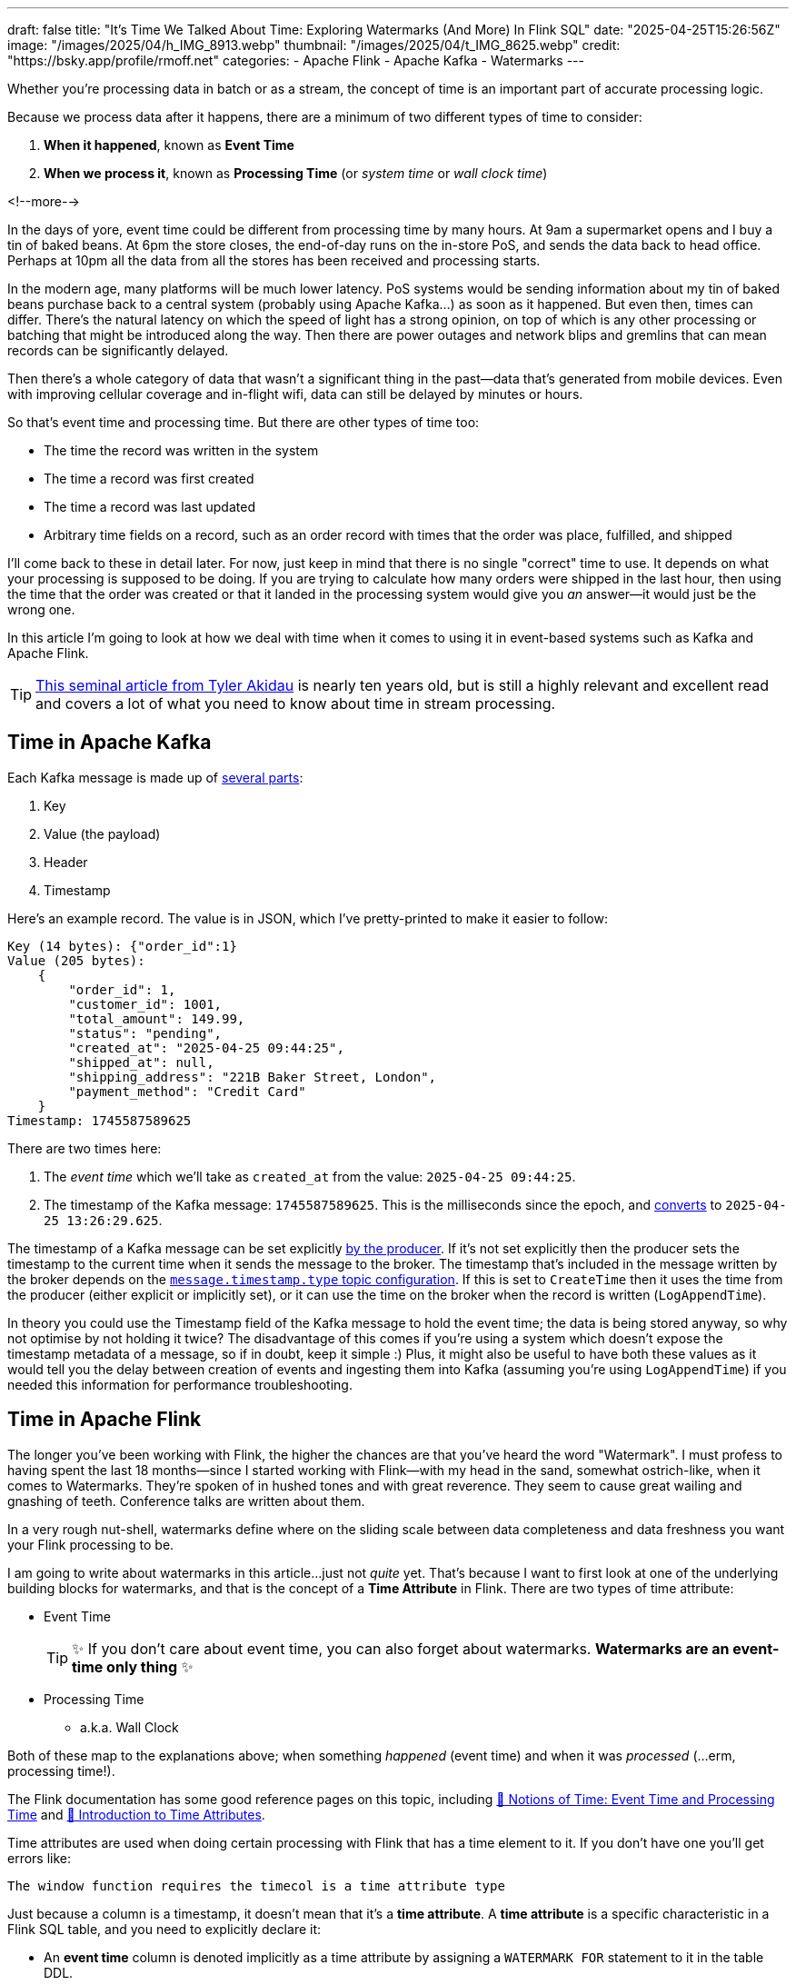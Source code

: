 ---
draft: false
title: "It's Time We Talked About Time: Exploring Watermarks (And More) In Flink SQL"
date: "2025-04-25T15:26:56Z"
image: "/images/2025/04/h_IMG_8913.webp"
thumbnail: "/images/2025/04/t_IMG_8625.webp"
credit: "https://bsky.app/profile/rmoff.net"
categories:
- Apache Flink
- Apache Kafka
- Watermarks
---

:source-highlighter: rouge
:icons: font
:rouge-css: style
:rouge-style: github

Whether you're processing data in batch or as a stream, the concept of time is an important part of accurate processing logic.

Because we process data after it happens, there are a minimum of two different types of time to consider:

1. **When it happened**, known as **Event Time**
2. **When we process it**, known as **Processing Time** (or _system time_ or _wall clock time_)

<!--more-->

In the days of yore, event time could be different from processing time by many hours.
At 9am a supermarket opens and I buy a tin of baked beans.
At 6pm the store closes, the end-of-day runs on the in-store PoS, and sends the data back to head office.
Perhaps at 10pm all the data from all the stores has been received and processing starts.

In the modern age, many platforms will be much lower latency.
PoS systems would be sending information about my tin of baked beans purchase back to a central system (probably using Apache Kafka…) as soon as it happened.
But even then, times can differ.
There's the natural latency on which the speed of light has a strong opinion, on top of which is any other processing or batching that might be introduced along the way.
Then there are power outages and network blips and gremlins that can mean records can be significantly delayed.

Then there's a whole category of data that wasn't a significant thing in the past—data that's generated from mobile devices.
Even with improving cellular coverage and in-flight wifi, data can still be delayed by minutes or hours.

So that's event time and processing time. But there are other types of time too:

* The time the record was written in the system
* The time a record was first created
* The time a record was last updated
* Arbitrary time fields on a record, such as an order record with times that the order was place, fulfilled, and shipped

I'll come back to these in detail later.
For now, just keep in mind that there is no single "correct" time to use.
It depends on what your processing is supposed to be doing.
If you are trying to calculate how many orders were shipped in the last hour, then using the time that the order was created or that it landed in the processing system would give you _an_ answer—it would just be the wrong one.

In this article I'm going to look at how we deal with time when it comes to using it in event-based systems such as Kafka and Apache Flink.

TIP: https://www.oreilly.com/radar/the-world-beyond-batch-streaming-101/[This seminal article from Tyler Akidau] is nearly ten years old, but is still a highly relevant and excellent read and covers a lot of what you need to know about time in stream processing.

== Time in Apache Kafka

Each Kafka message is made up of https://kafka.apache.org/documentation/#record[several parts]:

. Key
. Value (the payload)
. Header
. Timestamp

Here's an example record.
The value is in JSON, which I've pretty-printed to make it easier to follow:

[source,javascript]
----
Key (14 bytes): {"order_id":1}
Value (205 bytes):
    {
        "order_id": 1,
        "customer_id": 1001,
        "total_amount": 149.99,
        "status": "pending",
        "created_at": "2025-04-25 09:44:25",
        "shipped_at": null,
        "shipping_address": "221B Baker Street, London",
        "payment_method": "Credit Card"
    }
Timestamp: 1745587589625
----

There are two times here:

. The _event time_ which we'll take as `created_at` from the value: `2025-04-25 09:44:25`.
. The timestamp of the Kafka message: `1745587589625`.
This is the milliseconds since the epoch, and https://www.epochconverter.com/[converts] to `2025-04-25 13:26:29.625`.

The timestamp of a Kafka message can be set explicitly https://kafka.apache.org/40/javadoc/org/apache/kafka/clients/producer/ProducerRecord.html[by the producer].
If it's not set explicitly then the producer sets the timestamp to the current time when it sends the message to the broker.
The timestamp that's included in the message written by the broker depends on the https://kafka.apache.org/documentation/#topicconfigs_message.timestamp.type[`message.timestamp.type` topic configuration].
If this is set to `CreateTime` then it uses the time from the producer (either explicit or implicitly set), or it can use the time on the broker when the record is written (`LogAppendTime`).

In theory you could use the Timestamp field of the Kafka message to hold the event time; the data is being stored anyway, so why not optimise by not holding it twice?
The disadvantage of this comes if you're using a system which doesn't expose the timestamp metadata of a message, so if in doubt, keep it simple :)
Plus, it might also be useful to have both these values as it would tell you the delay between creation of events and ingesting them into Kafka (assuming you're using `LogAppendTime`) if you needed this information for performance troubleshooting.

== Time in Apache Flink

The longer you've been working with Flink, the higher the chances are that you've heard the word "Watermark".
I must profess to having spent the last 18 months—since I started working with Flink—with my head in the sand, somewhat ostrich-like, when it comes to Watermarks.
They're spoken of in hushed tones and with great reverence.
They seem to cause great wailing and gnashing of teeth.
Conference talks are written about them.

In a very rough nut-shell, watermarks define where on the sliding scale between data completeness and data freshness you want your Flink processing to be.

I am going to write about watermarks in this article…just not _quite_ yet.
That's because I want to first look at one of the underlying building blocks for watermarks, and that is the concept of a *Time Attribute* in Flink.
There are two types of time attribute:

* Event Time
+
TIP: ✨ If you don't care about event time, you can also forget about watermarks.
**Watermarks are an event-time only thing** ✨
* Processing Time
** a.k.a. Wall Clock

Both of these map to the explanations above; when something _happened_ (event time) and when it was _processed_ (…erm, processing time!).

The Flink documentation has some good reference pages on this topic, including https://nightlies.apache.org/flink/flink-docs-master/docs/concepts/time/#notions-of-time-event-time-and-processing-time[📖 Notions of Time: Event Time and Processing Time] and https://nightlies.apache.org/flink/flink-docs-master/docs/dev/table/concepts/time_attributes/#introduction-to-time-attributes[📖 Introduction to Time Attributes].

Time attributes are used when doing certain processing with Flink that has a time element to it.
If you don't have one you'll get errors like:

[source,]
----
The window function requires the timecol is a time attribute type
----

Just because a column is a timestamp, it doesn't mean that it's a *time attribute*.
A *time attribute* is a specific characteristic in a Flink SQL table, and you need to explicitly declare it:

* An *event time* column is denoted implicitly as a time attribute by assigning a `WATERMARK FOR` statement to it in the table DDL.
* To add a time attribute for *processing time* to a table use a computed column with the `PROCTIME()` function.

Let's look at this in practice, using a table defined over an existing Kafka topic.

== Time in Kafka in Flink

Here's our Kafka message from above:

[source,javascript]
----
Key (14 bytes): {"order_id":1}
Value (205 bytes):
    {
        "order_id": 1,
        "customer_id": 1001,
        "total_amount": 149.99,
        "status": "pending",
        "created_at": "2025-04-25 09:44:25",
        "shipped_at": null,
        "shipping_address": "221B Baker Street, London",
        "payment_method": "Credit Card"
    }
Timestamp: 1745488756689
----

Let's now create a Flink table for this Kafka topic and explore time attributes.
We'll start off with no declared time attributes:

[source,sql]
----
CREATE TABLE orders_kafka (
    order_id INT,
    customer_id INT,
    total_amount DECIMAL(10, 2),
    status STRING,
    created_at TIMESTAMP(3),
    shipped_at TIMESTAMP(3),
    shipping_address STRING,
    payment_method STRING,
    PRIMARY KEY (order_id) NOT ENFORCED
) WITH (
    'connector' = 'upsert-kafka',
    'topic' = 'orders_cdc',
    'properties.bootstrap.servers' = 'broker:9092',
    'key.format' = 'json',
    'value.format' = 'json'
);
----

Here, we only see the event time column that we defined in the schema (`created_at`):

[source,sql]
----
SELECT * FROM orders_kafka;
----

[source,]
----
+----+-------------+-------------+--------------+------------+-------------------------+[…]
| op |    order_id | customer_id | total_amount |     status |              created_at |[…]
+----+-------------+-------------+--------------+------------+-------------------------+[…]
| +I |           1 |        1001 |       149.99 |    pending | 2025-04-25 09:44:25.000 |[…]
----

We can access the timestamp of the Kafka message if we add a metadata column:

[source,sql]
----
ALTER TABLE orders_kafka
    ADD `kafka_record_ts` TIMESTAMP_LTZ(3) METADATA FROM 'timestamp';
----

This metadata column looks like this in the schema:

[source,sql]
----
Flink SQL> DESCRIBE orders_kafka;
+------------------+------------------+-------+---------------+---------------------------+-----------+
|             name |             type |  null |           key |                    extras | watermark |
+------------------+------------------+-------+---------------+---------------------------+-----------+
|         order_id |              INT | FALSE | PRI(order_id) |                           |           |
|      customer_id |              INT |  TRUE |               |                           |           |
|     total_amount |   DECIMAL(10, 2) |  TRUE |               |                           |           |
|           status |           STRING |  TRUE |               |                           |           |
|       created_at |     TIMESTAMP(3) |  TRUE |               |                           |           |
|       shipped_at |     TIMESTAMP(3) |  TRUE |               |                           |           |
| shipping_address |           STRING |  TRUE |               |                           |           |
|   payment_method |           STRING |  TRUE |               |                           |           |
|  kafka_record_ts | TIMESTAMP_LTZ(3) |  TRUE |               | METADATA FROM 'timestamp' |           |
+------------------+------------------+-------+---------------+---------------------------+-----------+
9 rows in set
----

Now we can query it:

[source,sql]
----
SELECT order_id, created_at, kafka_record_ts FROM orders_kafka;
----

[source,sql]
----
+----+-------------+-------------------------+-------------------------+
| op |    order_id |              created_at |         kafka_record_ts |
+----+-------------+-------------------------+-------------------------+
| +I |           1 | 2025-04-25 09:44:25.000 | 2025-04-25 13:26:29.625 |
----

This matches the timestamps above that we observed in the raw Kafka message—except the `kafka_record_ts` is displayed here in UTC whereas the conversion that I did above gave it in BST (UTC+1).
Aren't timestamps fun!? ;)

If we want the **processing time attribute** in Flink we need another special column:

[source,sql]
----
ALTER TABLE orders_kafka
    ADD `flink_proc_time` AS PROCTIME();
----

Now we have three timestamps :)

[source,sql]
----
SELECT order_id, created_at, kafka_record_ts, flink_proc_time FROM orders_kafka;
----

[source,sql]
----
+----+-------------+-------------------------+-------------------------+-------------------------+
| op |    order_id |              created_at |         kafka_record_ts |         flink_proc_time |
+----+-------------+-------------------------+-------------------------+-------------------------+
| +I |           1 | 2025-04-25 09:44:25.000 | 2025-04-25 13:26:29.625 | 2025-04-25 15:09:57.349 |
----

If I re-run the query I get this: (_note that the `flink_proc_time` changes whilst the others don't_)

[source,sql]
----
+----+-------------+-------------------------+-------------------------+-------------------------+
| op |    order_id |              created_at |         kafka_record_ts |         flink_proc_time |
+----+-------------+-------------------------+-------------------------+-------------------------+
| +I |           1 | 2025-04-25 09:44:25.000 | 2025-04-25 13:26:29.625 | 2025-04-25 15:10:09.743 |
----

The **processing time attribute** is literally just the time at which the data is passing through Flink.
You may have figured already by now, but since the processing time is just the wall clock, queries using processing time are going to be non-deterministic.
Contrast that to **event time attribute** in which it's part of the actual data, making the queries _less non-deterministic_… 😁.
That is, when you re-run the query, you're more likely to get the same results.

[NOTE]
====
🫣 There isn't such a thing as "less non-deterministic".

Whilst processing-time based queries are going to by definition be non-deterministic (because the processing time i.e. wall clock time will be different each time), _event time_ based queries can be deterministic _only if_ the watermark is generated after each event.

In reality, watermarks are generated https://nightlies.apache.org/flink/flink-docs-master/docs/dev/table/concepts/time_attributes/#i-configure-watermark-emit-strategy[periodically] when data arrives—by default, every 200ms.
You can change this interval, as well as configure watermarks to be generated per-event (`'scan.watermark.emit.strategy'='on-event'`).
Only the latter will result in truly deterministic processing.
====

=== It's time…

Let's now actually run a query in Flink that relies on time.

I've added another row of data to the Kafka topic, meaning that the data in Flink now looks like this:

[source,sql]
----
SELECT order_id, created_at, kafka_record_ts, flink_proc_time FROM orders_kafka;
----

[source,]
----

+----+-------------+-------------------------+-------------------------+-------------------------+
| op |    order_id |              created_at |         kafka_record_ts |         flink_proc_time |
+----+-------------+-------------------------+-------------------------+-------------------------+
| +I |           1 | 2025-04-25 09:44:25.000 | 2025-04-25 13:26:29.625 | 2025-04-25 15:10:09.743 |
| +I |           2 | 2025-04-25 09:44:28.000 | 2025-04-25 13:26:35.928 | 2025-04-25 15:10:09.743 |
----

We'll count how many orders were placed every minute.
For this we can use a https://nightlies.apache.org/flink/flink-docs-master/docs/dev/table/sql/queries/window-tvf/#tumble[tumbling window]:

[source,sql]
----
SELECT  window_start,
        window_end,
        COUNT(*) as event_count
FROM TABLE(
        TUMBLE(TABLE orders_kafka,
                DESCRIPTOR(created_at),
                INTERVAL '1' MINUTE)
        )
GROUP BY window_start, window_end;
----

Now we hit our first problem:

[source,]
----
[ERROR] Could not execute SQL statement. Reason:
org.apache.flink.table.api.ValidationException:
The window function requires the timecol is a time attribute type, but is TIMESTAMP(3).
----

The `timecol` in this message means the time column that we specified in the query as the one to use in the time-based aggregated—`created_at`.
But even though `created_at` is a timestamp, it's not a **time attribute**.

Recall that above we detailed the two types of time attribute in Flink:

* Event Time
* Processing Time (a.k.a. Wall Clock)

We do have a time attribute on the table—`flink_proc_time`

[source,sql]
----
Flink SQL> DESCRIBE orders_kafka;
+------------------+-----------------------------+-------+---------------+---------------------------+-----------+
|             name |                        type |  null |           key |                    extras | watermark |
+------------------+-----------------------------+-------+---------------+---------------------------+-----------+
|         order_id |                         INT | FALSE | PRI(order_id) |                           |           |
|      customer_id |                         INT |  TRUE |               |                           |           |
|     total_amount |              DECIMAL(10, 2) |  TRUE |               |                           |           |
|           status |                      STRING |  TRUE |               |                           |           |
|       created_at |                TIMESTAMP(3) |  TRUE |               |                           |           |
|       shipped_at |                TIMESTAMP(3) |  TRUE |               |                           |           |
| shipping_address |                      STRING |  TRUE |               |                           |           |
|   payment_method |                      STRING |  TRUE |               |                           |           |
|  kafka_record_ts |            TIMESTAMP_LTZ(3) |  TRUE |               | METADATA FROM 'timestamp' |           |
|  flink_proc_time | TIMESTAMP_LTZ(3) *PROCTIME* | FALSE |               |           AS `PROCTIME`() |           |
+------------------+-----------------------------+-------+---------------+---------------------------+-----------+
10 rows in set
----

So let's use that in the query and see what happens:

[source,sql]
----
SELECT  window_start,
        window_end,
        COUNT(*) as event_count
FROM TABLE(
        TUMBLE(TABLE orders_kafka,
                DESCRIPTOR(flink_proc_time),
                INTERVAL '1' MINUTE)
        )
GROUP BY window_start, window_end;
----

At first, we get nothing:

[source,sql]
----
+----+-------------------------+-------------------------+----------------------+
| op |            window_start |              window_end |          event_count |
+----+-------------------------+-------------------------+----------------------+

----

That's because Flink waits for the window to close before issuing the result:

[source,sql]
----
+----+-------------------------+-------------------------+----------------------+
| op |            window_start |              window_end |          event_count |
+----+-------------------------+-------------------------+----------------------+
| +I | 2025-04-25 15:11:00.000 | 2025-04-25 15:12:00.000 |                    2 |

----

Let's look closely at the window timestamp though: `2025-04-25 15:11` - `2025-04-25 15:12`.

Compare that to the timestamps on the record:

[cols="1m,1m"]
|===
|order_id
|1

|created_at
|2025-04-25 09:44:25.000

|kafka_record_ts
|2025-04-25 13:26:29.625
|===


The window (`15:11`) doesn't encompass either `created_at` (`09:44`) nor `kafka_record_ts` (`13:26`).
Instead, it's the time at which we ran it—somewhere between `15:11` and `15:12`.

The question we've answered here is _how many records were processed each minute_.
What it definitely doesn't tell us is _how many orders were placed each minute_ (which is what we were trying to answer originally).

For that we need to build a window using a different time field; `created_at`.
(If we wanted to know _how many orders were written to Kafka each minute_ we'd use `kafka_record_ts`, if we wanted to know _how many orders shipped each minute_ we'd use `shipped_at`, and so on).

We saw above already that we can't just pass a timestamp column to the window aggregation; it has to be a column that has been marked as a **time attribute**.
We don't want to use a **processing time attribute** because that doesn't answer our question; we need to use an **event time attribute**.

In my mind here is some pseudo-SQL that I'd like to run to define a column as an event time attribute, but *is not correct Flink SQL*:

[source,sql]
----
-- ⚠️ This is not valid Flink SQL.
ALTER TABLE orders_kafka
    ALTER COLUMN `created_at` TIMESTAMP_LTZ(3) AS EVENT_TIME;
----

or something like that.
The point being, **we never explicitly say `this field is the event time attribute`**.
What we actually do is **_implicitly_ mark it as the event time attribute by defining the watermark**.
Since there's a watermark, the column on which the watermark is defined must be the event time.
Obvious, right?!

To mark a column as an **event time attribute** we need to use the `WATERMARK` statement.
This is where I think things get a bit confusing until you understand it, and then it's just… _shrugs_ how Flink is.
Let me explain…

== 💧 Watermarks in Flink SQL

When you run a _batch_ query the engine doing the processing knows when it's read all of the data.
Life is simple.
Contrast that to a streaming query in which, by definition, the source of the data is unbounded—so there's no such thing as having "read all the data".

image::/images/2025/04/watermarks01.excalidraw.svg[]

Not only is the source unbounded, but the data may arrive out of order, late, or not at all.

image::/images/2025/04/watermarks03.excalidraw.svg[]

Let's consider what happens if we want to do some time-based processing based on when the event happened, such as an count of events per minute.
For this we'll need a window for each minute, and then count how many events are in that window.

image::/images/2025/04/watermarks04.excalidraw.svg[]

Here's the complication.
How long do we wait for data until we can consider this window closed?
Here's the first event in the window:

image::/images/2025/04/watermarks05.excalidraw.svg[]

Let's say we'll wait **five seconds**.
If we do that then when the next event arrives (and happens to be out of order) it will be included in the window:

image::/images/2025/04/watermarks06.excalidraw.svg[]

The next event has a time of 10:00:06.
If we take the five seconds (that we decided was how long we'd wait for data before closing the window) that gives us 10:00:01, which is after the 10:00:00 window close time, and thus we can close the window:

image::/images/2025/04/watermarks07.excalidraw.svg[]

This event is not just out of order, but it is LATE because it arrived for processing AFTER the window in which it belongs was closed.
In Flink SQL a late record will be discarded from processing.

image::/images/2025/04/watermarks08.excalidraw.svg[]

So, how do we implement in theory, so that we're not reliant on wall clock to determine how late is too late to include an out of order record in a window?
How do we decide when to close a window, instead of storing it as state until the end of eternity?

**_Watermarks_** are a clever idea that tell the processing engine when it's OK to consider a passage of time as complete.
In other words, a watermark tells Flink what the *latest time* is that we can consider as having seen, allowing for our arbitrary five second delay.

image::/images/2025/04/watermarks09.excalidraw.svg[]

When the out of order event arrives, the watermark doesn't change because the event time is earlier than the latest that we've seen so far

image::/images/2025/04/watermarks10.excalidraw.svg[]

When the event with event time of `10:00:06` arrives the watermark advances to five seconds prior to the event time since this is later than the previous watermark.
Because this is now after the end time of the previous window this causes that window to close.

image::/images/2025/04/watermarks11.excalidraw.svg[]

Because the window has closed the record with event time `09:59:51` is classed as late.
In Flink SQL that means it will be discarded.
The watermark remains unchanged.

image::/images/2025/04/watermarks12.excalidraw.svg[]

NOTE: The above diagrams are, as is the case with these things, simplified to try and cover the broader point.
In practice a watermark is not generated per-event unless Flink is configured to do so.

This is why when we create a table in Flink SQL we can't just define a column as an **event time attribute** on its own; we need to define the watermark generation strategy that goes with it so that Flink knows when to have considered all data as having been read for a given period of that event time.



**Where we set the watermark is up to us**.
Set a watermark too short and whilst you'll get your final result quicker you're much more likely to have incomplete data because anything arriving late will be ignored.
Then again, set the watermark too long you'll increase the chances of getting a complete set of data, but at the expense of the result taking longer to finalise.

Which is right? That depends on you and your business process :)

[TIP]
====
To learn more about watermarks in detail check out these excellent resources:

* https://www.youtube.com/watch?v=sdhwpUAjqaI[Event Time and Watermarks—David Anderson] (video)
* https://www.youtube.com/watch?v=PWLjEyJxhg0[Watermarks in Flink SQL—David Anderson] (video)
* https://www.oreilly.com/radar/the-world-beyond-batch-streaming-101/[Streaming 101: The world beyond batch—Tyler Akidau] (article)
* https://current.confluent.io/2024-sessions/timing-is-everything-understanding-event-time-processing-in-flink-sql[Timing is Everything: Understanding Event-Time Processing in Flink SQL—Sharon Xie] (conference talk)
====

One thing to be aware of is that **there is a difference between records that are _late_ and those that are _out of order_**.
In Flink SQL if a record is _late_ then it is discarded, whilst if it is just _out of order_ then it means it arrived after an earlier record, but is still included in processing.
This is where the watermark generation strategy comes in; if you generate watermarks too quickly (in order to cause a window to close sooner) you slide the scale away from completeness and potentially more records are classed as **late** and thus discarded.
If the watermark period is longer, those same records arriving at the same point in the stream would instead be **out of order** and thus your completeness is higher (at the expense of latency).
The video linked to above explains this difference well; https://youtu.be/PWLjEyJxhg0?feature=shared&t=211[skip to 3:29] if you just want the bit about late vs out of order.

So, watermarks are a thing—and we need to configure them.
If we're going to be pernickity about terminology, we're not defining the watermark per se, but the _watermark generation strategy_.

[source,sql]
----
ALTER TABLE orders_kafka
    ADD WATERMARK FOR `created_at` AS `created_at` - INTERVAL '5' SECOND;
----

This _basically_ tells Flink that it needs to give a five-second leeway when processing `created_at` for any out of order records to arrive on the stream.

NOTE: There is actually a lot more nuance to how it works, and complexities if you have partitioned input too. https://nightlies.apache.org/flink/flink-docs-master/docs/dev/table/concepts/time_attributes/#advanced-watermark-features[The Flink docs] cover these well, as do https://www.youtube.com/watch?v=sdhwpUAjqaI[these] https://www.youtube.com/watch?v=PWLjEyJxhg0[videos].

With the event time attribute defined on the table (by virtue of us having set the `WATERMARK`), let's try our windowed aggregation again, reverting to using `created_at` by which the aggregate is generated:

[source,sql]
----
SELECT  window_start,
        window_end,
        COUNT(*) as event_count
FROM TABLE(
        TUMBLE(TABLE orders_kafka,
                DESCRIPTOR(created_at),
                INTERVAL '1' MINUTE)
        )
GROUP BY window_start, window_end;
----

But this happens…

[source,sql]
----
+----+-------------------------+-------------------------+----------------------+
| op |            window_start |              window_end |          event_count |
+----+-------------------------+-------------------------+----------------------+
----

No rows get emitted.

image::https://media1.giphy.com/media/Xs2ry2K0ADD7G/giphy.gif[]

We can start to debug this by removing the aggregation and looking at the columns that the table valued function (TVF) return about the window, and also add the `CURRENT_WATERMARK` detail:

[source,sql]
----
SELECT  order_id,
        created_at,
        window_start,
        window_end,
        CURRENT_WATERMARK(created_at) AS CURRENT_WATERMARK
FROM TABLE(
            TUMBLE(TABLE orders_kafka,
                    DESCRIPTOR(created_at),
                    INTERVAL '1' MINUTE)
            );
+----------+-------------------------+-------------------------+-------------------------+-------------------+
| order_id |              created_at |            window_start |              window_end | CURRENT_WATERMARK |
+----------+-------------------------+-------------------------+-------------------------+-------------------+
|        1 | 2025-04-25 09:44:25.000 | 2025-04-25 09:44:00.000 | 2025-04-25 09:45:00.000 |            <NULL> |
|        2 | 2025-04-25 09:44:28.000 | 2025-04-25 09:44:00.000 | 2025-04-25 09:45:00.000 |            <NULL> |
----

So we can see that the orders are being bucketed into the correct time window based on `created_at`; but `CURRENT_WATERMARK` is `NULL`, which I'm guessing is why I don't get any rows emitted for my aggregate.

Why is there no watermark (i.e. `CURRENT_WATERMARK` is `NULL`)?

Well, the devil is in the detail, and there are two factors at play here.

=== Idle partitions

If you're working with Kafka as a source to Flink, it's vital to be aware of what's known as the "idle stream problem".
This is expertly described https://youtu.be/sdhwpUAjqaI?feature=shared&t=403[here].
In short, it occurs when the Kafka source hasn't sent a watermark from **each and every partition** yet.

image::/images/2025/04/2025-04-17T16-12-25-913Z.png[]

The watermark at each stage of the execution (known as an 'https://nightlies.apache.org/flink/flink-docs-master/docs/concepts/glossary/#operator[operator]') is the https://nightlies.apache.org/flink/flink-docs-master/docs/concepts/time/#watermarks-in-parallel-streams[_minimum of the watermarks across the source partitions_].
The crucial point here is that if there is no data flowing through one (or more) partitions, that means that no watermark is generated by them either.
This means that the watermark for the operator is not updated.

TIP: 🎥 To learn more about how a query gets executed, the concept of operators, and logical job graphs, check out https://youtu.be/QLzHeqzDnbM?si=LRMQSqlC7sYdwbCg&t=1349[this excellent talk from Danny Cranmer].

To see how this impacts our situation let's first check the number of partitions on the source topic:

[source,bash]
----
$ docker compose exec -it kcat kcat -b broker:9092 -L
----

[source,]
----
Metadata for all topics (from broker 1: broker:9092/1):
 1 brokers:
  broker 1 at broker:9092 (controller)
 1 topics:
  topic "orders_cdc" with 3 partitions:
    partition 0, leader 1, replicas: 1, isrs: 1
    partition 1, leader 1, replicas: 1, isrs: 1
    partition 2, leader 1, replicas: 1, isrs: 1
----

This shows that there are three partitions.
To check if we are getting data from each of them we can bring the partition in as a metadata column (like we did for the message timestamp above):

[source,sql]
----
ALTER TABLE orders_kafka
    ADD topic_partition INT METADATA FROM 'partition';
----

And now run the same query, but showing the partitions for each row to check the message partition assignments:

[source,sql]
----
SELECT  order_id,
        topic_partition,
        created_at,
        CURRENT_WATERMARK(created_at) AS CURRENT_WATERMARK,
        window_start,
        window_end
FROM TABLE(
            TUMBLE(TABLE orders_kafka,
                    DESCRIPTOR(created_at),
                    INTERVAL '1' MINUTE)
            );
----

[source,sql]
----
+----------+-----------------+-------------------------+------------------------+-------------------------+-------------------------+
| order_id | topic_partition |              created_at |      CURRENT_WATERMARK |            window_start |              window_end |
+----------+-----------------+-------------------------+------------------------+-------------------------+-------------------------+
|        1 |               0 | 2025-04-25 09:44:25.000 |                 <NULL> | 2025-04-25 09:44:00.000 | 2025-04-25 09:45:00.000 |
|        2 |               2 | 2025-04-25 09:44:28.000 |                 <NULL> | 2025-04-25 09:44:00.000 | 2025-04-25 09:45:00.000 |
----

This shows that there's no messages on partition 1, and thus no watermark is getting generated for the operator.

One option here is just to add data to the partition and thus cause a watermark to be generated.
The partition is set based on the key of the Kafka message, which is `order_id`.
If we add more orders (causing `order_id` to change), then we should soon end up with an order on partition 1.

What I see after adding a row to the partition is this—even though it's in partition 1, still no watermark (based on `CURRENT_WATERMARK` being NULL)

[source,sql]
----
+----------+-----------------+-------------------------+------------------------+-------------------------+-------------------------+
| order_id | topic_partition |              created_at |      CURRENT_WATERMARK |            window_start |              window_end |
+----------+-----------------+-------------------------+------------------------+-------------------------+-------------------------+
[…]
|        5 |               1 | 2025-04-25 09:46:01.000 |                 <NULL> | 2025-04-25 09:46:00.000 | 2025-04-25 09:47:00.000 |
----

When I add _another_ row, I then get a watermark:

[source,sql]
----
+----------+-----------------+-------------------------+-------------------------+-------------------------+-------------------------+
| order_id | topic_partition |              created_at |       CURRENT_WATERMARK |            window_start |              window_end |
+----------+-----------------+-------------------------+-------------------------+-------------------------+-------------------------+
[…]
|        6 |               1 | 2025-04-25 09:46:06.000 | 2025-04-25 09:44:20.000 | 2025-04-25 09:46:00.000 | 2025-04-25 09:47:00.000 |
----

We'll come back to this point (that is, why we only see `CURRENT_WATERMARK` after a second insert) shortly.

First though, we've seen that the reason we weren't getting a watermark generated was an idle partition; there was no record in partition 1, and so no watermark passed downstream to the watermark for the operator.

To deal with this we can https://nightlies.apache.org/flink/flink-docs-master/docs/dev/table/concepts/time_attributes/#ii-configure-the-idle-timeout-of-source-table[configure an **idle timeout**] which tells the downstream watermark generator to ignore any missing watermarks after the amount of time specified.
The configuration property is `scan.watermark.idle-timeout` and can be set as a query hint, or a table property:

[source,sql]
----
ALTER TABLE orders_kafka
    SET ('scan.watermark.idle-timeout'='5sec');
----

To test this out I reset the source topic, and added rows afresh, one by one.
First, no watermark:

[source,sql]
----
+----------+-----------------+-------------------------+-------------------------+-------------------------+-------------------------+
| order_id | topic_partition |              created_at |       CURRENT_WATERMARK |            window_start |              window_end |
+----------+-----------------+-------------------------+-------------------------+-------------------------+-------------------------+
|        1 |               0 | 2025-04-25 09:44:25.000 |                  <NULL> | 2025-04-25 09:44:00.000 | 2025-04-25 09:45:00.000 |
----

but then, a watermark (note that there's only data on two of the three partitions; this is the `scan.watermark.idle-timeout` taking effect):

[source,sql]
----
+----------+-----------------+-------------------------+-------------------------+-------------------------+-------------------------+
| order_id | topic_partition |              created_at |       CURRENT_WATERMARK |            window_start |              window_end |
+----------+-----------------+-------------------------+-------------------------+-------------------------+-------------------------+
|        1 |               0 | 2025-04-25 09:44:25.000 |                  <NULL> | 2025-04-25 09:44:00.000 | 2025-04-25 09:45:00.000 |
|        2 |               2 | 2025-04-25 09:44:28.000 | 2025-04-25 09:44:20.000 | 2025-04-25 09:44:00.000 | 2025-04-25 09:45:00.000 |
----

Let's now look at why `CURRENT_WATERMARK` isn't being set on the first row—and in the example above, why it took a second row being added to partition 1 for `CURRENT_WATERMARK` to be set.

=== When does a watermark get generated in Flink?

As described https://nightlies.apache.org/flink/flink-docs-master/docs/dev/datastream/event-time/generating_watermarks/#watermark-strategies-and-the-kafka-connector[here], the watermark is _generated by the source_ (the Kafka connector, in this case).
It's generated based on https://nightlies.apache.org/flink/flink-docs-master/docs/dev/table/sql/create/#watermark[the _watermark generation strategy_ specified in the DDL].

We've specified our watermark generation strategy as a _bounded out of orderness_ one.
That is, events might be out of order, but we're specifying a bound to how long we will wait for late events:

[source,sql]
----
`created_at` - INTERVAL '5' SECOND
----

This means that the watermark is generated based on the value of `created_at` that's read by the source, minus five seconds.

The wrinkle here is that by default the watermark is not created immediately when the first row of data is read.
Per https://nightlies.apache.org/flink/flink-docs-master/docs/dev/table/concepts/time_attributes/#i-configure-watermark-emit-strategy[the docs]:

> For sql tasks, watermark is emitted periodically by default, with a default period of 200ms, which can be changed by the parameter pipeline.auto-watermark-interval

Since the https://nightlies.apache.org/flink/flink-docs-master/docs/dev/table/functions/systemfunctions/[`CURRENT_WATERMARK`] function in a query returns the watermark _at the time that the row is emitted to the query output_, and thus if it's the very beginning of the execution _can mean that a watermark hasn't been generated yet_.

There is a cleaner way to look at the current watermark; through the Flink UI:

image::/images/2025/04/2025-04-24T10-41-31-985Z.png[]

If there is no watermark then it looks like this:

image::/images/2025/04/2025-04-24T11-51-36-724Z.png[]

=== Putting it into practice

These two 'nuances' to Flink watermarking (idle partitions, and observing the current watermark/`auto-watermark-interval`) are somewhat circularly interlinked.
Now that we've considered each on their own, let's apply it to the problems we saw above.

Here's the same query as above, with no idle timeout set, and as we saw before `CURRENT_WATERMARK` is `NULL` which is what we'd expect.

[source,sql]
----
SELECT order_id,
        topic_partition,
        created_at,
        CURRENT_WATERMARK(created_at) AS CURRENT_WATERMARK,
        window_start,
        window_end
FROM TABLE(
            TUMBLE(TABLE orders_kafka,
                    DESCRIPTOR(created_at),
                    INTERVAL '1' MINUTE)
            );
----

[source,]
----
+-------------+-----------------+-------------------------+-------------------------+-------------------------+-------------------------+
|    order_id | topic_partition |              created_at |       CURRENT_WATERMARK |            window_start |              window_end |
+-------------+-----------------+-------------------------+-------------------------+-------------------------+-------------------------+
|           2 |               2 | 2025-04-25 09:44:28.000 |                  <NULL> | 2025-04-25 09:44:00.000 | 2025-04-25 09:45:00.000 |
|           1 |               0 | 2025-04-25 09:44:25.000 |                  <NULL> | 2025-04-25 09:44:00.000 | 2025-04-25 09:45:00.000 |
----

The idle timeout can be set as a table property, but also through a query hint.
This has the benefit of proving the difference without needing to change the table definition.
In theory it could be that you want to use a different watermark configuration for different uses of the table too.

Here's the same query, with a hint:

[source,sql]
----
SELECT  /*+ OPTIONS('scan.watermark.idle-timeout'='5sec') */
        order_id,
        topic_partition,
        created_at,
        CURRENT_WATERMARK(created_at) AS CURRENT_WATERMARK,
        window_start,
        window_end
FROM TABLE(
            TUMBLE(TABLE orders_kafka,
                    DESCRIPTOR(created_at),
                    INTERVAL '1' MINUTE)
            );
----

The results in the SQL client look the same:

[source,]
----
+-------------+-----------------+-------------------------+-------------------------+-------------------------+-------------------------+
|    order_id | topic_partition |              created_at |       CURRENT_WATERMARK |            window_start |              window_end |
+-------------+-----------------+-------------------------+-------------------------+-------------------------+-------------------------+
|           2 |               2 | 2025-04-25 09:44:28.000 |                  <NULL> | 2025-04-25 09:44:00.000 | 2025-04-25 09:45:00.000 |
|           1 |               0 | 2025-04-25 09:44:25.000 |                  <NULL> | 2025-04-25 09:44:00.000 | 2025-04-25 09:45:00.000 |
----

But crucially, over in the Flink UI we can inspect the actual watermark for each operator:

image::/images/2025/04/2025-04-25T15-19-17-493Z.png[]

The watermark rendered locally in my browser is `25/04/2025, 10:44:20`, which is in BST (UTC+1).
This comes from the lowest of the upstream watermarks, of which there are two.
These watermarks are the highest value of `created_at` for each partition, with the **watermark generation strategy** applied, which was

[source,sql]
----
`created_at` - INTERVAL '5' SECOND
----

Thus partition 0's watermark (`09:44:25` minus 5 seconds) is used: `2025-04-25 09:44:20.000` UTC

== So back to where we were: a tumbling time window

From the above we've learnt two things:

1. We need to understand the impact of an idle partition on the watermark that's generated for each operator.
By setting `scan.watermark.idle-timeout` as a query hint we can see if it resolves the problem, and if it does, modify the table's properties:
+
[source,sql]
----
ALTER TABLE orders_kafka
    SET ('scan.watermark.idle-timeout'='30 sec');
----

2. `CURRENT_WATERMARK` is useful but only once a query is 'warmed up'; at the beginning, or for a very sparse number of records, the row it is emitted with in a query may not reflect the watermark that follows from the logical implications of the row itself.
For example, even if the row emitted is for a previously-idle partition and thus a watermark would be expected, it may not be reflected in `CURRENT_WATERMARK` _in that row_.
+
In this situation a more reliable way to examine the watermark can be through the Flink UI as this is updated continually and does not rely on a row being emitted from the query itself.
+
image::/images/2025/04/2025-04-24T10-41-31-985Z.png[]

Here's the current state of the table's definition; we've marked the `created_at` column as an **event time attribute** by virtue of having defined a _watermark generation strategy_ on it (``\`created_at` AS `created_at` - INTERVAL '5' SECOND``), and we've configure a timeout to avoid an idle partition blocking a watermark from being generated.

[source,sql]
----
CREATE TABLE `orders_kafka` (
    `order_id` INT NOT NULL,
    `customer_id` INT,
    `total_amount` DECIMAL(10, 2),
    `status` VARCHAR(2147483647),
    `created_at` TIMESTAMP(3),
    `shipped_at` TIMESTAMP(3),
    `shipping_address` VARCHAR(2147483647),
    `payment_method` VARCHAR(2147483647),
    `topic_partition` INT METADATA FROM 'partition',
    WATERMARK FOR `created_at` AS `created_at` - INTERVAL '5' SECOND,
    CONSTRAINT `PK_order_id` PRIMARY KEY (`order_id`) NOT ENFORCED
) WITH (
    'properties.bootstrap.servers' = 'broker:9092',
    'connector' = 'upsert-kafka',
    'value.format' = 'json',
    'key.format' = 'json',
    'topic' = 'orders_cdc',
    'scan.watermark.idle-timeout' = '30 sec'
);
----

Now for our original tumbling window query, to answer the question: how many orders have been created each minute?

[source,sql]
----
SELECT  window_start,
        window_end,
        COUNT(*) as event_count
FROM TABLE(
        TUMBLE(TABLE orders_kafka,
                DESCRIPTOR(created_at),
                INTERVAL '1' MINUTE)
        )
GROUP BY window_start, window_end;
----

But…still nothing

image::/images/2025/04/CleanShot 2025-04-25 at 16.20.12.gif[]

This time (sorry…) though, I know why!
Or at least, I _think_ I do.

Here are the two rows of data currently in the source topic:

[source,sql]
----
SELECT  order_id,
        topic_partition,
        created_at,
        window_start,
        window_end
FROM TABLE(
            TUMBLE(TABLE orders_kafka,
                    DESCRIPTOR(created_at),
                    INTERVAL '1' MINUTE)
            );
----

[source,]
----
+-------------+-----------------+-------------------------+-------------------------+-------------------------+
|    order_id | topic_partition |              created_at |            window_start |              window_end |
+-------------+-----------------+-------------------------+-------------------------+-------------------------+
|           2 |               2 | 2025-04-25 09:44:28.000 | 2025-04-25 09:44:00.000 | 2025-04-25 09:45:00.000 |
|           1 |               0 | 2025-04-25 09:44:25.000 | 2025-04-25 09:44:00.000 | 2025-04-25 09:45:00.000 |
----

There is a window that we're expecting to get emitted in our query.
It starts at `09:44` and ends a minute later (defined by `INTERVAL '1' MINUTE` in the `TUMBLE` part of the query) at `09:45`.
The window will get emitted once it's considered 'closed'; that is, the watermark has passed the `window_end` time.

It's worth reiterating here because it's so crucial to understanding what's going on: the query emits results based on the *watermark*.
The watermark is driven by *event time* and _not wall clock_.

So whilst I've just inserted these two rows of data, I can wait until kingdom come; just because a minute has passed on the wallclock, **nothing is getting emitted until the watermark moves on past the end of the window**.

What's the current watermark?
It should be the lower of the watermarks across the partitions, which as we can see from the table of data here is going to be `2025-04-25 09:44:25.000` minus five seconds (which is our declared watermark generation strategy), thus `2025-04-25 09:44:20.000`.
If that _is_ the case, then the watermark of the operator (`09:44:20`) will not be later than the window end time (`09:45:00`), and thus nothing can be emitted yet.

Let's check what the current watermark is to determine if my +++<del>wild guess</del>+++educated reasoning is correct:

image::/images/2025/04/2025-04-25T13-29-08-469Z.png[]

😓 Oh no! I was wrong…or was I?

😅 Because just a short while (roughly 30 seconds) later what do I see but this:

image::/images/2025/04/2025-04-25T13-29-49-258Z.png[]

Taking into account the timezone offset (UTC+1) I was right! The current watermark is `25/04/2025, 09:44:20`

**Why the delay?**
Because the watermark is only generated after the idle timeout period (30 seconds) has passed.

image::https://media4.giphy.com/media/3WCNY2RhcmnwGbKbCi/giphy.gif[Ted Lasso - Yes!]

=== Monitoring the watermark

Here's a trick for monitoring the watermark—use the REST API.
This is what the Flink UI is built on, and is also https://nightlies.apache.org/flink/flink-docs-master/docs/ops/rest_api/#jobs-jobid-vertices-vertexid-watermarks[documented].

You can get the REST call from the Flink UI (use DevTools to copy the /watermarks call made when you click on the subtask).
You can also construct it by figuring out the job and operator ("vertex") ID from the https://nightlies.apache.org/flink/flink-docs-master/docs/ops/rest_api/#jobs-jobid[/jobs API endpoint].

The REST call using https://httpie.io/[httpie] will look like this:

[source,bash]
----
$ http http://localhost:8081/jobs/e79bb1ffe31e359a8152278c43ce81c7/vertices/19843528532cdce10b652a1bfda378b5/watermarks
HTTP/1.1 200 OK
access-control-allow-origin: *
connection: keep-alive
content-length: 58
content-type: application/json; charset=UTF-8
[
    {
        "id": "0.currentInputWatermark",
        "value": "1745574260000"
    }
]
----

With some `jq` magic we can wrap it in a `watch` statement to update automagically:

[source,bash]
----
$ watch http "http://localhost:8081/jobs/e79bb1ffe31e359a8152278c43ce81c7/vertices/19843528532cdce10b652a1bfda378b5/watermarks \
            | jq '.[].value |= (tonumber / 1000 | todate)'"
----

[source,json]
----
[
  {
    "id": "0.currentInputWatermark",
    "value": "2025-04-25T09:44:20Z"
  }
]
----


=== Back to the tumbling window

So how do we move the watermark on and get some data emitted from the tumbling window?
First off, we need a new watermark to be generated.
When Flink SQL is reading from Kafka a watermark is only generated when the Kafka consumer reads a message.
No new messages, no updated watermark.

The generated watermark is the **lowest (earliest) of the upstream watermarks** (i.e. per partition), which are in turn **the latest value seen of `created_at` minus five seconds**.
Note that this **_excludes_ idle partitions**.
An idle partition could be one in which there's no data, but it could also be a partition with data but for which no _new_ data has been received within the configured `scan.watermark.idle-timeout` time.

This makes sense if you step back and think about what the whole point of watermarks is; to provide a mechanism for handling late and out-of-order data.
What Flink is doing is saying "_I cannot close this window yet because one or more of the partitions have not told me that it's got all the data [because the watermark for that partition has not passed the window close time]_".
It's also saying "_Regardless of the watermark generation policy (5 seconds in our case), I'm going to class any partitions have have not produced any data for a given period of time (30 seconds in our case) as idle, and so ignore their watermark when generating the downstream watermark_".

So if I add one more row of data with a more recent `created_at` outside of the window it's not _necessarily_ going to cause the window to close.
Why not?
Because in the other partitions the watermark is still going to be earlier.
_But_ if it's more than the idle timeout (`scan.watermark.idle-timeout`) that partition's watermark gets disregarded, and so the new row _will_ cause the window to close.

Let's add the row of data.
It's several minutes since I created the previous ones.
Remember, `created_at` is an event time, not wall clock time.
That said, the idle timeout *is* based on wall clock time.
Fun, huh!

Here's the data now:

[source,sql]
----
+-------------+-----------------+-------------------------+-------------------------+-------------------------+
|    order_id | topic_partition |              created_at |            window_start |              window_end |
+-------------+-----------------+-------------------------+-------------------------+-------------------------+
|           2 |               2 | 2025-04-25 09:44:28.000 | 2025-04-25 09:44:00.000 | 2025-04-25 09:45:00.000 |
|           1 |               0 | 2025-04-25 09:44:25.000 | 2025-04-25 09:44:00.000 | 2025-04-25 09:45:00.000 |
|           3 |               2 | 2025-04-25 09:45:33.000 | 2025-04-25 09:45:00.000 | 2025-04-25 09:46:00.000 |
----

So in partition 2 the watermark is `2025-04-25 09:45:28` (`2025-04-25 09:45:33` minus five seconds) and in partition 0 the watermark would be `2025-04-25 09:44:20.000` except the partition has idled out (`scan.watermark.idle-timeout`) and so in effect is the same as partition 1—idle, and so not included in the calculation of the generated watermark:

[source,bash]
----
http "http://localhost:8081/jobs/e79bb1ffe31e359a8152278c43ce81c7/vertices/19843528532cdce10b652a1bfda378b5/watermarks \
            | jq '.[].value |= (tonumber / 1000 | todate)'"
----

[source,json]
----
[
  {
    "id": "0.currentInputWatermark",
    "value": "2025-04-25T09:45:28Z"
  }
]
----

Since `09:45:28` is outside the window end, we get our windowed aggregate emitted!

[source,sql]
----
+-------------------------+-------------------------+----------------------+
|            window_start |              window_end |          event_count |
+-------------------------+-------------------------+----------------------+
| 2025-04-25 09:44:00.000 | 2025-04-25 09:45:00.000 |                    2 |
----

Now let's add a record within the next window (`09:45`-`09:46`):

[source,sql]
----
+-------------+-----------------+-------------------------+-------------------------+-------------------------+
|    order_id | topic_partition |              created_at |            window_start |              window_end |
+-------------+-----------------+-------------------------+-------------------------+-------------------------+
|           2 |               2 | 2025-04-25 09:44:28.000 | 2025-04-25 09:44:00.000 | 2025-04-25 09:45:00.000 |
|           1 |               0 | 2025-04-25 09:44:25.000 | 2025-04-25 09:44:00.000 | 2025-04-25 09:45:00.000 |
|           3 |               2 | 2025-04-25 09:45:33.000 | 2025-04-25 09:45:00.000 | 2025-04-25 09:46:00.000 |
|           4 |               2 | 2025-04-25 09:45:38.000 | 2025-04-25 09:45:00.000 | 2025-04-25 09:46:00.000 |
----

The watermark is now `2025-04-25 09:45:33` (`2025-04-25 09:45:38` minus 5 seconds).
If we want to make this window (`09:45`-`09:46`) emit a row we need to cause the watermark to be greater than `09:46:00`, so we'll add a record with a `created_at` of `09:46:06`

[source,sql]
----
+-------------+-----------------+-------------------------+-------------------------+-------------------------+
|    order_id | topic_partition |              created_at |            window_start |              window_end |
+-------------+-----------------+-------------------------+-------------------------+-------------------------+
|           2 |               2 | 2025-04-25 09:44:28.000 | 2025-04-25 09:44:00.000 | 2025-04-25 09:45:00.000 |
|           1 |               0 | 2025-04-25 09:44:25.000 | 2025-04-25 09:44:00.000 | 2025-04-25 09:45:00.000 |
|           3 |               2 | 2025-04-25 09:45:33.000 | 2025-04-25 09:45:00.000 | 2025-04-25 09:46:00.000 |
|           4 |               2 | 2025-04-25 09:45:38.000 | 2025-04-25 09:45:00.000 | 2025-04-25 09:46:00.000 |
|           5 |               1 | 2025-04-25 09:46:06.000 | 2025-04-25 09:46:00.000 | 2025-04-25 09:47:00.000 |
----

The watermark moves on to `2025-04-25 09:46:01` and the aggregate window gets emitted:

[source,sql]
----
+-------------------------+-------------------------+----------------------+
|            window_start |              window_end |          event_count |
+-------------------------+-------------------------+----------------------+
| 2025-04-25 09:44:00.000 | 2025-04-25 09:45:00.000 |                    2 |
| 2025-04-25 09:45:00.000 | 2025-04-25 09:46:00.000 |                    2 |
----

image::https://emojis.slackmojis.com/emojis/images/1643514139/978/conga_parrot.gif?1643514139[alt="conga parrot",width=32]

== ☺️ Phew. Eighteen months since starting to learn Flink…I think I understand watermarks :)

image::https://media2.giphy.com/media/3o7btNhMBytxAM6YBa/giphy.gif[Neo - I know Kung Fu]

It's taken a while, and a lot of scratching around and reading and asking smart people (huge kudos to colleague and Flink community member David Anderson), but I feel like I understand watermarks—or if not, I at least know which corners to go poking in next time I get stumped by them.

If you're wanting to understand watermarks properly my advice would be thus:

1. Read and watch these excellent resources. And then go and do it again.
+
* https://youtu.be/QLzHeqzDnbM?si=LRMQSqlC7sYdwbCg&t=1349[How does Apache Flink actually work—Danny Cranmer] (video)
* https://www.youtube.com/watch?v=PWLjEyJxhg0[Watermarks in Flink SQL—David Anderson] (video)
* https://www.youtube.com/watch?v=sdhwpUAjqaI[Event Time and Watermarks—David Anderson] (video)
* https://www.oreilly.com/radar/the-world-beyond-batch-streaming-101/[Streaming 101: The world beyond batch—Tyler Akidau]
* https://current.confluent.io/2024-sessions/timing-is-everything-understanding-event-time-processing-in-flink-sql[Timing is Everything: Understanding Event-Time Processing in Flink SQL—Sharon Xie]

2. Fire up the Flink UI and poke around the watermarks tab with a set of data in which you've fixed the event time.
This makes it much easier to replicate and try out different settings.
If you use an event time that's not fixed (such as Kafka timestamp and you're inserting new records each time) you are, as they say, peeing in the wind.
And we know how messy that can get.
+
TIP: I've put the Docker Compose that I used to run all the above tests https://github.com/rmoff/flink-examples/tree/main/flink-kafka-postgres[on GitHub], so you can run it and explore to your heart's content.

3. Read the fine documentation.
It's not ideal that the information is spread across the docs how it is, but that is how it is, so deal with it or file a PR :)
+
* https://nightlies.apache.org/flink/flink-docs-master/docs/dev/table/concepts/time_attributes/#event-time[Event Time]
* https://nightlies.apache.org/flink/flink-docs-master/docs/concepts/time/[Timely Stream Processing]
* https://nightlies.apache.org/flink/flink-docs-master/docs/dev/datastream/event-time/generating_watermarks/#watermark-strategies-and-the-kafka-connector[Watermark Strategies and the Kafka Connector]
* https://nightlies.apache.org/flink/flink-docs-master/docs/dev/table/sql/create/#watermark[`WATERMARK` DDL reference]
* https://nightlies.apache.org/flink/flink-docs-master/docs/connectors/table/kafka/#source-per-partition-watermarks[Source Per-Partition Watermarks]
* https://nightlies.apache.org/flink/flink-docs-master/docs/dev/table/config/#table-exec-source-idle-timeout[Configuration reference]

---

_My thanks to David Anderson and Gunnar Morling for their help with this article._

